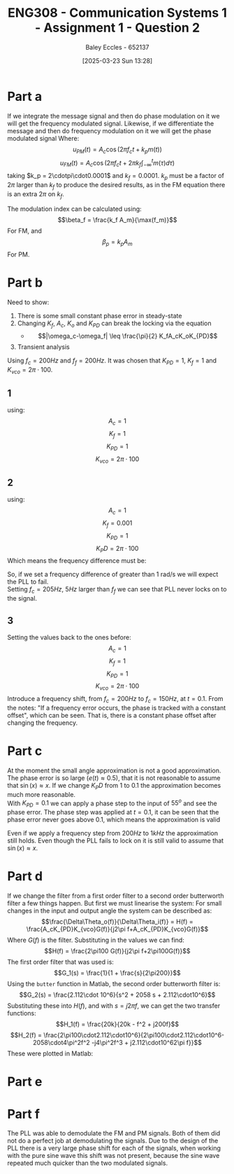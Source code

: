 :PROPERTIES:
:ID:       358ec344-ce1e-4d60-be9f-b0b6529d4649
:END:
#+title: ENG308 - Communication Systems 1 - Assignment 1 - Question 2
#+date: [2025-03-23 Sun 13:28]
#+AUTHOR: Baley Eccles - 652137
#+FILETAGS: :Assignment:UTAS:2025:
#+STARTUP: latexpreview

* Part a
If we integrate the message signal and then do phase modulation on it we will get the frequency modulated signal. Likewise, if we differentiate the message and then do frequency modulation on it we will get the phase modulated signal
Where:
\[u_{PM}(t) = A_c\cos(2\pi f_ct + k_pm(t))\]
\[u_{FM}(t) = A_c\cos(2\pi f_ct + 2\pi k_f\int_{-\infty}^tm(\tau)d\tau)\]
taking $k_p = 2\cdotpi\cdot0.0001$ and $k_f = 0.0001$. $k_p$ must be a factor of $2\pi$ larger than $k_f$ to produce the desired results, as in the FM equation there is an extra $2\pi$ on $k_f$.
#+BEGIN_SRC octave :exports none :results output :session ALL :eval no-export
%% Part A
clear all;
close all;

%% Make compatible with MATLAB and Octave
if exist('OCTAVE_VERSION', 'builtin')
  pkg load signal
  set(0, "DefaultAxesFontSize", 25);
end

%% Parameters
fc = 1000;                    % carrier frequency (Hz)
Fs = 1000 * fc;               % sampling frequency
t = 0 : 1/Fs : 0.075;          % time vector
N = length(t);                % number of samples
f = (-N/2 : N/2-1) * (Fs/N);  % frequency vector
w = 2 * pi;

%% Modulating signal parameters
Ac = 1;
kp = 2*pi*0.0001;
kf = 0.0001;
A1 = 1;
A2 = 20;
A3 = 10;
f1 = 50;
f2 = 100;
f3 = 150;
phi1 = pi/2;
phi2 = pi;
phi3 = pi/3;

m = A1 * cos(w * f1 * t + phi1) + A2 * cos(w * f2 * t + phi2) + A3 * cos(w * f3 * t + phi3);
#+END_SRC

#+RESULTS:

#+BEGIN_SRC octave :exports none :results output :session ALL :eval no-export
im = cumtrapz(m);
iu_PM = Ac*cos(2*pi*fc*t + kp*im);
u_FM = Ac*cos(2*pi*fc*t + 2*pi*kf*cumtrapz(m));

dm = diff(m);
du_FM = Ac*cos(2*pi*fc*t(2:end) + 2*pi*kf*cumtrapz(dm(1:end)));
u_PM = Ac*cos(2*pi*fc*t + kp*m);


figure;
subplot(2,1,1);
plot(t(1:end), iu_PM, 'linewidth', 2)
title('Integral of message signal then phase modulated');
xlabel('Time (s)');
ylabel('Amplitude');
xlim([0, 0.0075]);
subplot(2,1,2);
plot(t(1:end), u_FM, 'linewidth', 2)
title('Frequency modulation of the message signal');
xlabel('Time (s)');
ylabel('Amplitude');
xlim([0, 0.0075]);
print -dpng 'Integral_then_phase_modulated.png'

%% Plot 2
figure;
subplot(2,1,1);
plot(t(2:end), du_FM, 'linewidth', 2)
title('Derivative of message signal then frequency modulated');
xlabel('Time (s)');
ylabel('Amplitude');
xlim([0, 0.075]);
subplot(2,1,2);
plot(t(2:end), u_PM(2:end), 'linewidth', 2)
title('Phase modulation of the message signal');
xlabel('Time (s)');
ylabel('Amplitude');
xlim([0, 0.075]);
print -dpng 'Derivative_then_frequency_modulated.png'
#+END_SRC

#+RESULTS:

The modulation index can be calculated using:
\[\beta_f = \frac{k_f A_m}{\max(f_m)}\]
For FM, and
\[\beta_p = k_pA_m\]
For PM.
#+BEGIN_SRC octave :exports none :results output :session ALL :eval no-export
Am = max(abs(m));

bf = kf*Am/max([f1, f2, f3]);
bp = kp*Am;
fprintf("The modulation index for FM is %.6f\n", bf);
fprintf("The modulation index for PM is %.6f\n", bp);
#+END_SRC

#+RESULTS:
: The modulation index for FM is 0.000019
: The modulation index for PM is 0.017820


* Part b
Need to show:
1. There is some small constant phase error in steady-state
2. Changing $K_f$, $A_c$, $K_o$ and $K_{PD}$ can break the locking via the equation
   - \[|\omega_c-\omega_f| \leq \frac{\pi}{2} K_fA_cK_oK_{PD}\]
3. Transient analysis

Using $f_c = 200Hz$ and $f_f = 200Hz$.
It was chosen that $K_{PD} = 1$, $K_f = 1$ and $K_{vco} = 2\pi\cdot100$.

** 1
using:
\[A_c = 1\]
\[K_f = 1\]
\[K_{PD} = 1\]
\[K_{vco} = 2\pi\cdot100\]

#+BEGIN_SRC octave :exports none :results output :session PLL1 :eval no-export
clear all;
close all;
pkg load io

data = xlsread("PLL_Data_5.xlsx");

t = data(:,1);
sin = data(:,4);
vco = data(:,5);

hold on;
plot(t, vco, 'b', 'LineWidth', 1.5);
plot(t, sin, 'r', 'LineWidth', 1.5);

xlabel('time');
ylabel('voltage');
title('constant phase difference in steady state');
legend('vco', 'input');
hold off;
print -dpng 'PLL_Const_Phase.png'
#+END_SRC

#+RESULTS:

** 2
using:
\[A_c = 1\]
\[K_f = 0.001\]
\[K_{PD} = 1\]
\[K_PD = 2\pi\cdot100\]
Which means the frequency difference must be:
\begin{align*}
\lvert\omega_c-\omega_f\rvert &\leq \frac{\pi}{2} K_fA_cK_oK_{PD} \\
\lvert\omega_c-\omega_f\rvert &\leq \frac{\pi}{2} 1\cdot0.001\cdot1\cdot2\pi\cdot100 \\
\lvert\omega_c-\omega_f\rvert &\leq 1\ rad/s
\end{align*}
So, if we set a frequency difference of greater than 1 rad/s we will expect the PLL to fail. \\

Setting $f_c = 205Hz$, $5Hz$ larger than $f_f$ we can see that PLL never locks on to the signal.

#+BEGIN_SRC octave :exports none :results output :session PLL2 :eval no-export
clear all;
close all;
pkg load io

data = xlsread("PLL_Data_6.xlsx");

t = data(:,1);
sin = data(:,4);
vco = data(:,5);

hold on;
plot(t, vco, 'b', 'LineWidth', 1.5);
plot(t, sin, 'r', 'LineWidth', 1.5);

xlabel('time');
ylabel('voltage');
title('Breaking PLL Locking');
legend('vco', 'input');
ylim([0.95, 1.05]);
hold off;
print -dpng 'PLL_No_Lock_On.png'
#+END_SRC

#+RESULTS:

** 3
Setting the values back to the ones before:
\[A_c = 1\]
\[K_f = 1\]
\[K_{PD} = 1\]
\[K_{vco} = 2\pi\cdot100\]
Introduce a frequency shift, from $f_c = 200Hz$ to $f_{c} = 150Hz$, at $t = 0.1$. From the notes: "If a frequency error occurs, the phase is tracked with a constant offset", which can be seen. That is, there is a constant phase offset after changing the frequency.

#+BEGIN_SRC octave :exports none :results output :session PLL3 :eval no-export
clear all;
close all;
pkg load io

data = xlsread("PLL_Data_7.xlsx");

t = data(:,1);
sin = data(:,7);
vco = data(:,8);

hold on;
plot(t, vco, 'b', 'LineWidth', 1.5);
plot(t, sin, 'r', 'LineWidth', 1.5);

xlabel('time');
ylabel('voltage');
title('Change in frequency');
legend('vco', 'input');
xlim([0.095, 0.13]);
hold off;
print -dpng 'PLL_Freq_Diff.png'
#+END_SRC

#+RESULTS:


* Part c
At the moment the small angle approximation is not a good approximation. The phase error is so large ($e(t) \approx 0.5$), that it is not reasonable to assume that $\sin(x) \approx x$. If we change $K_PD$ from $1$ to $0.1$ the approximation becomes much more reasonable. \\

With $K_{PD} = 0.1$ we can apply a phase step to the input of $55^o$ and see the phase error. The phase step was applied at $t = 0.1$, it can be seen that the phase error never goes above $0.1$, which means the approximation is valid

#+BEGIN_SRC octave :exports none :results output :session PLL4 :eval no-export
clear all;
close all;
pkg load io

data = xlsread("PLL_Data_9.xlsx");

t = data(:,1);
phase = data(:,2);

hold on;
plot(t, phase, 'r', 'LineWidth', 1.5);

xlabel('time');
ylabel('voltage');
title('Change in phase');
xlim([0.095, 0.13]);
hold off;
print -dpng 'PLL_Phase_Diff.png'
#+END_SRC

#+RESULTS:

Even if we apply a frequency step from $200Hz$ to $1kHz$ the approximation still holds. Even though the PLL fails to lock on it is still valid to assume that $\sin(x)\approx x$.
#+BEGIN_SRC octave :exports none :results output :session PLL4 :eval no-export
clear all;
close all;
pkg load io

data = xlsread("PLL_Data_10.xlsx");

t = data(:,1);
phase = data(:,2);

hold on;
plot(t, phase, 'r', 'LineWidth', 1.5);

xlabel('time');
ylabel('voltage');
title('Change in phase');
xlim([0.095, 0.13]);
hold off;
print -dpng 'PLL_Large_Freq_Diff.png'
#+END_SRC

#+RESULTS:

* Part d
If we change the filter from a first order filter to a second order butterworth filter a few things happen. But first we must linearise the system:
For small changes in the input and output angle the system can be described as:
\[\frac{\Delta\Theta_o(f)}{\Delta\Theta_i(f)} = H(f) = \frac{A_cK_{PD}K_{vco}G(f)}{j2\pi f+A_cK_{PD}K_{vco}G(f)}\]
Where $G(f)$ is the filter. Substituting in the values we can find:
\[H(f) = \frac{2\pi100 G(f)}{j2\pi f+2\pi100G(f)}\]
The first order filter that was used is:
\[G_1(s) = \frac{1}{1 + \frac{s}{2\pi200}}\]
Using the ~butter~ function in Matlab, the second order butterworth filter is:
\[G_2(s) = \frac{2.112\cdot 10^6}{s^2 + 2058 s + 2.112\cdot10^6}\]
Substituting these into $H(f)$, and with $s = j2\pi f$, we can get the two transfer functions:
\[H_1(f) = \frac{20k}{20k - f^2 + j200f}\]
\[H_2(f) = \frac{2\pi100\cdot2.112\cdot10^6}{2\pi100\cdot2.112\cdot10^6-2058\cdot4\pi^2f^2 -j4\pi^2f^3 + j2.112\cdot10^62\pi f}}\]
These were plotted in Matlab:
#+BEGIN_SRC octave :exports none :results output :session bode1 :eval no-export
clear all;
close all;
pkg load control
pkg load signal

f = logspace(0, 5, 2000);

H1 = 20000 ./ (20000 - f.^2 + 1i*200.*f);

magH1_dB   = 20*log10(abs(H1));
phaseH1_deg = angle(H1) * (180/pi);

figure; 
subplot(2,1,1);
semilogx(f, magH1_dB, 'LineWidth', 1.2);
grid on; 
xlabel('Frequency (Hz)');
ylabel('Magnitude (dB)');
title('Bode Plot of H_1(f)');

subplot(2,1,2);
semilogx(f, phaseH1_deg, 'LineWidth', 1.2);
grid on; 
xlabel('Frequency (Hz)');
ylabel('Phase (degrees)');
print -dpng 'Bode_H1.png'

numH2 = (2*pi*100) * 2.112e6; 
denH2 = numH2 ...
        - 2058*(4*pi^2)*(f.^2) ...
        - 1i*(4*pi^2)*(f.^3) ...
        + 1i*(2.112e6).*(2*pi*f);

H2 = numH2 ./ denH2;

magH2_dB    = 20*log10(abs(H2));
phaseH2_deg = angle(H2) * (180/pi);

figure;
subplot(2,1,1);
semilogx(f, magH2_dB, 'LineWidth', 1.2);
grid on;
xlabel('Frequency (Hz)');
ylabel('Magnitude (dB)');
title('Bode Plot of H_2(f)');

subplot(2,1,2);
semilogx(f, phaseH2_deg, 'LineWidth', 1.2);
grid on;
xlabel('Frequency (Hz)');
ylabel('Phase (degrees)');
print -dpng 'Bode_H2.png'

#+END_SRC

#+RESULTS:
When using the first order filter the locking time was about 0.1 seconds, whereas using the second order filter this increased to 0.8 seconds, this is due to the extra pole in the filter.
The phase delay of the signal is smaller when using the second order filter, this is probably because the filter is more effectivity able to filter out the high frequencies. Which will lead to better tracking and hence a smaller phase delay.

* Part e

* Part f
The PLL was able to demodulate the FM and PM signals. Both of them did not do a perfect job at demodulating the signals. Due to the design of the PLL there is a very large phase shift for each of the signals, when working with the pure sine wave this shift was not present, because the sine wave repeated much quicker than the two modulated signals.

#+BEGIN_SRC octave :exports none :results output :session FM_tracking :eval no-export
clear all;
close all;
pkg load io

data = xlsread("PLL_Data_11.xlsx");
t = data(:,1);
sin = data(:,11);
vco = data(:,13);

hold on;
plot(t, vco, 'b', 'LineWidth', 1.5);
plot(t, sin, 'r', 'LineWidth', 1.5);

xlabel('time');
ylabel('voltage');
title('FM demodulated using PLL');
legend('vco', 'input');
xlim([0.05, 0.1])
hold off;
print -dpng 'PLL_FM.png'
#+END_SRC

#+RESULTS:

#+BEGIN_SRC octave :exports none :results output :session PM_tracking :eval no-export
clear all;
close all;
pkg load io

data = xlsread("PLL_Data_12.xlsx");
t = data(:,1);
sin = data(:,14);
vco = data(:,13);

hold on;
plot(t, vco, 'b', 'LineWidth', 1.5);
plot(t, sin, 'r', 'LineWidth', 1.5);

xlabel('time');
ylabel('voltage');
title('PM modulated tracking');
legend('vco', 'input');
xlim([0.1 - 0.06, 0.1])
hold off;
print -dpng 'PLL_PM.png'
#+END_SRC

#+RESULTS:

